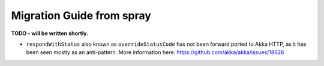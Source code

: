 Migration Guide from spray
==========================

**TODO - will be written shortly.**

- ``respondWithStatus`` also known as ``overrideStatusCode`` has not been forward ported to Akka HTTP,
  as it has been seen mostly as an anti-pattern. More information here: https://github.com/akka/akka/issues/18626